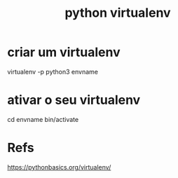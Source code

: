 #+Title: python virtualenv

* criar um virtualenv
virtualenv -p python3 envname

* ativar o seu virtualenv
cd envname
bin/activate


* Refs
https://pythonbasics.org/virtualenv/
